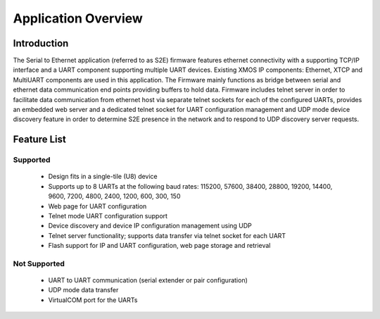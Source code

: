 Application Overview 
=====================

Introduction
------------

The Serial to Ethernet application (referred to as S2E) firmware features ethernet connectivity with a supporting TCP/IP interface and a UART component supporting multiple UART devices. Existing XMOS IP components: Ethernet, XTCP and  MultiUART components are used in this application. The Firmware mainly functions as bridge between serial and ethernet data communication end points providing buffers to hold data. Firmware includes telnet server in order to facilitate data communication from ethernet host via separate telnet sockets for each of the configured UARTs, provides an embedded web server and a dedicated telnet socket for UART configuration management and UDP mode device discovery feature in order to determine S2E presence in the network and to respond to UDP discovery server requests.

Feature List
------------

Supported
~~~~~~~~~
    * Design fits in a single-tile (U8) device
    * Supports up to 8 UARTs at the following baud rates: 115200, 57600, 38400, 
      28800, 19200, 14400, 9600, 7200, 4800, 2400, 1200, 600, 300, 150
    * Web page for UART configuration
    * Telnet mode UART configuration support
    * Device discovery and device IP configuration management using UDP
    * Telnet server functionality; supports data transfer via telnet socket for each UART
    * Flash support for IP and UART configuration, web page storage and retrieval

Not Supported
~~~~~~~~~~~~~
    * UART to UART communication (serial extender or pair configuration)
    * UDP mode data transfer
    * VirtualCOM port for the UARTs
